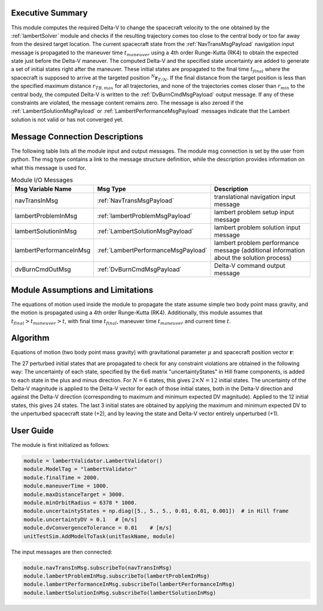 Executive Summary
-----------------
This module computes the required Delta-V to change the spacecraft velocity to the one obtained by the
:ref:`lambertSolver` module and checks if the resulting trajectory comes too close to the central body or too far away
from the desired target location.
The current spacecraft state from the :ref:`NavTransMsgPayload` navigation input message is propagated to the maneuver
time :math:`t_{maneuver}` using a 4th order Runge-Kutta (RK4) to obtain the expected state just before the Delta-V
maneuver.
The computed Delta-V and the specified state uncertainty are added to generate a set of initial states right after the
maneuver.
These initial states are propagated to the final time :math:`t_{final}` where the spacecraft is supposed to arrive at
the targeted position :math:`{}^N\mathbf{r}_{T/N}`.
If the final distance from the target position is less than the specified maximum distance :math:`r_{TB,max}` for all
trajectories, and none of the trajectories comes closer than :math:`r_{min}` to the central body, the computed Delta-V
is written to the :ref:`DvBurnCmdMsgPayload` output message.
If any of these constraints are violated, the message content remains zero.
The message is also zeroed if the :ref:`LambertSolutionMsgPayload` or :ref:`LambertPerformanceMsgPayload` messages
indicate that the Lambert solution is not valid or has not converged yet.


Message Connection Descriptions
-------------------------------
The following table lists all the module input and output messages.
The module msg connection is set by the user from python.
The msg type contains a link to the message structure definition, while the description
provides information on what this message is used for.

.. list-table:: Module I/O Messages
    :widths: 25 25 50
    :header-rows: 1

    * - Msg Variable Name
      - Msg Type
      - Description
    * - navTransInMsg
      - :ref:`NavTransMsgPayload`
      - translational navigation input message
    * - lambertProblemInMsg
      - :ref:`lambertProblemMsgPayload`
      - lambert problem setup input message
    * - lambertSolutionInMsg
      - :ref:`LambertSolutionMsgPayload`
      - lambert problem solution input message
    * - lambertPerformanceInMsg
      - :ref:`LambertPerformanceMsgPayload`
      - lambert problem performance message (additional information about the solution process)
    * - dvBurnCmdOutMsg
      - :ref:`DvBurnCmdMsgPayload`
      - Delta-V command output message


Module Assumptions and Limitations
----------------------------------
The equations of motion used inside the module to propagate the state assume simple two body point mass gravity, and the
motion is propagated using a 4th order Runge-Kutta (RK4). Additionally, this module assumes that
:math:`t_{final} > t_{maneuver} > t`, with final time :math:`t_{final}`, maneuver time :math:`t_{maneuver}` and
current time :math:`t`.


Algorithm
---------
Equations of motion (two body point mass gravity) with gravitational parameter :math:`\mu` and spacecraft position
vector :math:`\mathbf{r}`:

.. math::
    :label: eq:validatorEOM

    \mathbf{\ddot{r}} = - \frac{\mu}{r^3} \mathbf{r}

The 27 perturbed initial states that are propagated to check for any constraint violations are obtained in the
following way:
The uncertainty of each state, specified by the 6x6 matrix "uncertaintyStates" in Hill frame components, is added to
each state in the plus and minus direction.
For :math:`N=6` states, this gives :math:`2 \times N = 12` initial states.
The uncertainty of the Delta-V magnitude is applied to the Delta-V vector for each of those initial states, both in the
Delta-V direction and against the Delta-V direction (corresponding to maximum and minimum expected DV magnitude).
Applied to the 12 initial states, this gives 24 states.
The last 3 initial states are obtained by applying the maximum and minimum expected DV to the unperturbed spacecraft
state (+2), and by leaving the state and Delta-V vector entirely unperturbed (+1).


User Guide
----------
The module is first initialized as follows:

.. code-block:: python

    module = lambertValidator.LambertValidator()
    module.ModelTag = "lambertValidator"
    module.finalTime = 2000.
    module.maneuverTime = 1000.
    module.maxDistanceTarget = 3000.
    module.minOrbitRadius = 6378 * 1000.
    module.uncertaintyStates = np.diag([5., 5., 5., 0.01, 0.01, 0.001])  # in Hill frame
    module.uncertaintyDV = 0.1   # [m/s]
    module.dvConvergenceTolerance = 0.01    # [m/s]
    unitTestSim.AddModelToTask(unitTaskName, module)

The input messages are then connected:

.. code-block:: python

    module.navTransInMsg.subscribeTo(navTransInMsg)
    module.lambertProblemInMsg.subscribeTo(lambertProblemInMsg)
    module.lambertPerformanceInMsg.subscribeTo(lambertPerformanceInMsg)
    module.lambertSolutionInMsg.subscribeTo(lambertSolutionInMsg)
